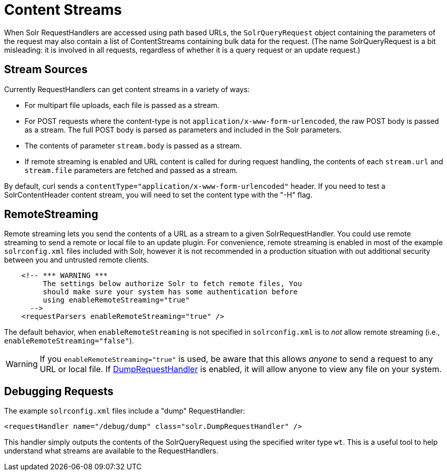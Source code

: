 = Content Streams
:page-shortname: content-streams
:page-permalink: content-streams.html

When Solr RequestHandlers are accessed using path based URLs, the `SolrQueryRequest` object containing the parameters of the request may also contain a list of ContentStreams containing bulk data for the request. (The name SolrQueryRequest is a bit misleading: it is involved in all requests, regardless of whether it is a query request or an update request.)

[[ContentStreams-StreamSources]]
== Stream Sources

Currently RequestHandlers can get content streams in a variety of ways:

* For multipart file uploads, each file is passed as a stream.
* For POST requests where the content-type is not `application/x-www-form-urlencoded`, the raw POST body is passed as a stream. The full POST body is parsed as parameters and included in the Solr parameters.
* The contents of parameter `stream.body` is passed as a stream.
* If remote streaming is enabled and URL content is called for during request handling, the contents of each `stream.url` and `stream.file` parameters are fetched and passed as a stream.

By default, curl sends a `contentType="application/x-www-form-urlencoded"` header. If you need to test a SolrContentHeader content stream, you will need to set the content type with the "-H" flag.

[[ContentStreams-RemoteStreaming]]
== RemoteStreaming

Remote streaming lets you send the contents of a URL as a stream to a given SolrRequestHandler. You could use remote streaming to send a remote or local file to an update plugin. For convenience, remote streaming is enabled in most of the example `solrconfig.xml` files included with Solr, however it is not recommended in a production situation with out additional security between you and untrusted remote clients.

[source,java]
----
    <!-- *** WARNING ***
         The settings below authorize Solr to fetch remote files, You
         should make sure your system has some authentication before
         using enableRemoteStreaming="true"
      --> 
    <requestParsers enableRemoteStreaming="true" />
----

The default behavior, when `enableRemoteStreaming` is not specified in `solrconfig.xml` is to _not_ allow remote streaming (i.e., `enableRemoteStreaming="false"`).

[WARNING]
====

If you `enableRemoteStreaming="true"` is used, be aware that this allows _anyone_ to send a request to any URL or local file. If <<ContentStreams-DebuggingRequests,DumpRequestHandler>> is enabled, it will allow anyone to view any file on your system.

====

[[ContentStreams-DebuggingRequests]]
== Debugging Requests

The example `solrconfig.xml` files include a "dump" RequestHandler:

[source,java]
----
<requestHandler name="/debug/dump" class="solr.DumpRequestHandler" />
----

This handler simply outputs the contents of the SolrQueryRequest using the specified writer type `wt`. This is a useful tool to help understand what streams are available to the RequestHandlers.
